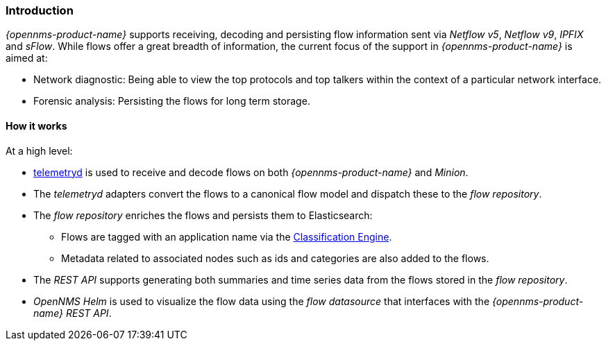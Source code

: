 
// Allow GitHub image rendering
:imagesdir: ../../../images

[[ga-flow-support-introduction]]
=== Introduction

_{opennms-product-name}_ supports receiving, decoding and persisting flow information sent via _Netflow v5_, _Netflow v9_, _IPFIX_ and _sFlow_.
While flows offer a great breadth of information, the current focus of the support in _{opennms-product-name}_ is aimed at:

* Network diagnostic: Being able to view the top protocols and top talkers within the context of a particular network interface.
* Forensic analysis: Persisting the flows for long term storage.

==== How it works

At a high level:

* <<ga-telemetryd, telemetryd>> is used to receive and decode flows on both _{opennms-product-name}_ and _Minion_.
* The _telemetryd_ adapters convert the flows to a canonical flow model and dispatch these to the _flow repository_.
* The _flow repository_ enriches the flows and persists them to Elasticsearch:
** Flows are tagged with an application name via the <<ga-flow-support-classification-engine, Classification Engine>>.
** Metadata related to associated nodes such as ids and categories are also added to the flows.
* The _REST API_ supports generating both summaries and time series data from the flows stored in the _flow repository_.
* _OpenNMS Helm_ is used to visualize the flow data using the _flow datasource_ that interfaces with the  _{opennms-product-name}_ _REST API_.
